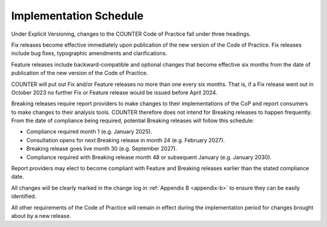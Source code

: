 .. The COUNTER Code of Practice Release 5 © 2017-2023 by COUNTER
   is licensed under CC BY-SA 4.0. To view a copy of this license,
   visit https://creativecommons.org/licenses/by-sa/4.0/

Implementation Schedule
-----------------------

Under Explicit Versioning, changes to the COUNTER Code of Practice fall under three headings.

Fix releases become effective immediately upon publication of the new version of the Code of Practice. Fix releases include bug fixes, typographic amendments and clarifications. 

Feature releases include backward-compatible and optional changes that become effective six months from the date of publication of the new version of the Code of Practice.

COUNTER will put out Fix and/or Feature releases no more than one every six months. That is, if a Fix release went out in October 2023 no further Fix or Feature release would be issued before April 2024.

Breaking releases require report providers to make changes to their implementations of the CoP and report consumers to make changes to their analysis tools. COUNTER therefore does not intend for Breaking releases to happen frequently. From the date of compliance being required, potential Breaking releases will follow this schedule: 

* Compliance required month 1 (e.g. January 2025).
* Consultation opens for next Breaking release in month 24 (e.g. February 2027).
* Breaking release goes live month 30 (e.g. September 2027).
* Compliance required with Breaking release month 48 or subsequent January (e.g. January 2030). 

Report providers may elect to become compliant with Feature and Breaking releases earlier than the stated compliance date.

All changes will be clearly marked in the change log in :ref:`Appendix B <appendix-b>` to ensure they can be easily identified.

All other requirements of the Code of Practice will remain in effect during the implementation period for changes brought about by a new release.
